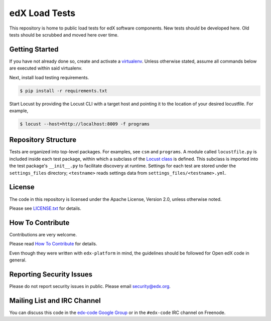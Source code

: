 edX Load Tests  |Travis|_
=========================
.. |Travis| image:: https://travis-ci.org/edx/edx-load-tests.svg?branch=master
.. _Travis: https://travis-ci.org/edx/edx-load-tests

This repository is home to public load tests for edX software components. New tests should be developed here. Old tests should be scrubbed and moved here over time.

Getting Started
---------------

If you have not already done so, create and activate a `virtualenv <https://virtualenvwrapper.readthedocs.org/en/latest/>`_. Unless otherwise stated, assume all commands below are executed within said virtualenv.

Next, install load testing requirements.

.. code-block:: bash

    $ pip install -r requirements.txt

Start Locust by providing the Locust CLI with a target host and pointing it to the location of your desired locustfile. For example,

.. code-block:: bash

    $ locust --host=http://localhost:8009 -f programs

Repository Structure
--------------------

Tests are organized into top-level packages. For examples, see ``csm`` and ``programs``. A module called ``locustfile.py`` is included inside each test package, within which a subclass of the `Locust class <http://docs.locust.io/en/latest/writing-a-locustfile.html#the-locust-class>`_ is defined. This subclass is imported into the test package's ``__init__.py`` to facilitate discovery at runtime.  Settings for each test are stored under the ``settings_files`` directory; ``<testname>`` reads settings data from ``settings_files/<testname>.yml``.

License
-------

The code in this repository is licensed under the Apache License, Version 2.0, unless otherwise noted.

Please see `LICENSE.txt <https://github.com/edx/edx-load-tests/blob/master/LICENSE.txt>`_ for details.

How To Contribute
-----------------

Contributions are very welcome.

Please read `How To Contribute <https://github.com/edx/edx-platform/blob/master/CONTRIBUTING.rst>`_ for details.

Even though they were written with ``edx-platform`` in mind, the guidelines
should be followed for Open edX code in general.

Reporting Security Issues
-------------------------

Please do not report security issues in public. Please email security@edx.org.

Mailing List and IRC Channel
----------------------------

You can discuss this code in the `edx-code Google Group`__ or in the ``#edx-code`` IRC channel on Freenode.

__ https://groups.google.com/forum/#!forum/edx-code
